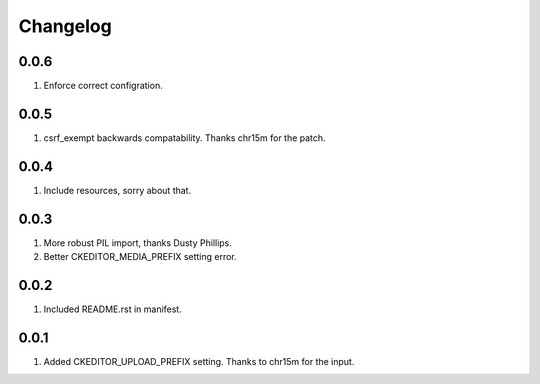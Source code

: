 Changelog
=========

0.0.6
-----
#. Enforce correct configration.

0.0.5
-----
#. csrf_exempt backwards compatability. Thanks chr15m for the patch.

0.0.4
-----
#. Include resources, sorry about that.

0.0.3
-----
#. More robust PIL import, thanks Dusty Phillips.
#. Better CKEDITOR_MEDIA_PREFIX setting error.

0.0.2
-----
#. Included README.rst in manifest.

0.0.1
-----
#. Added CKEDITOR_UPLOAD_PREFIX setting. Thanks to chr15m for the input.

